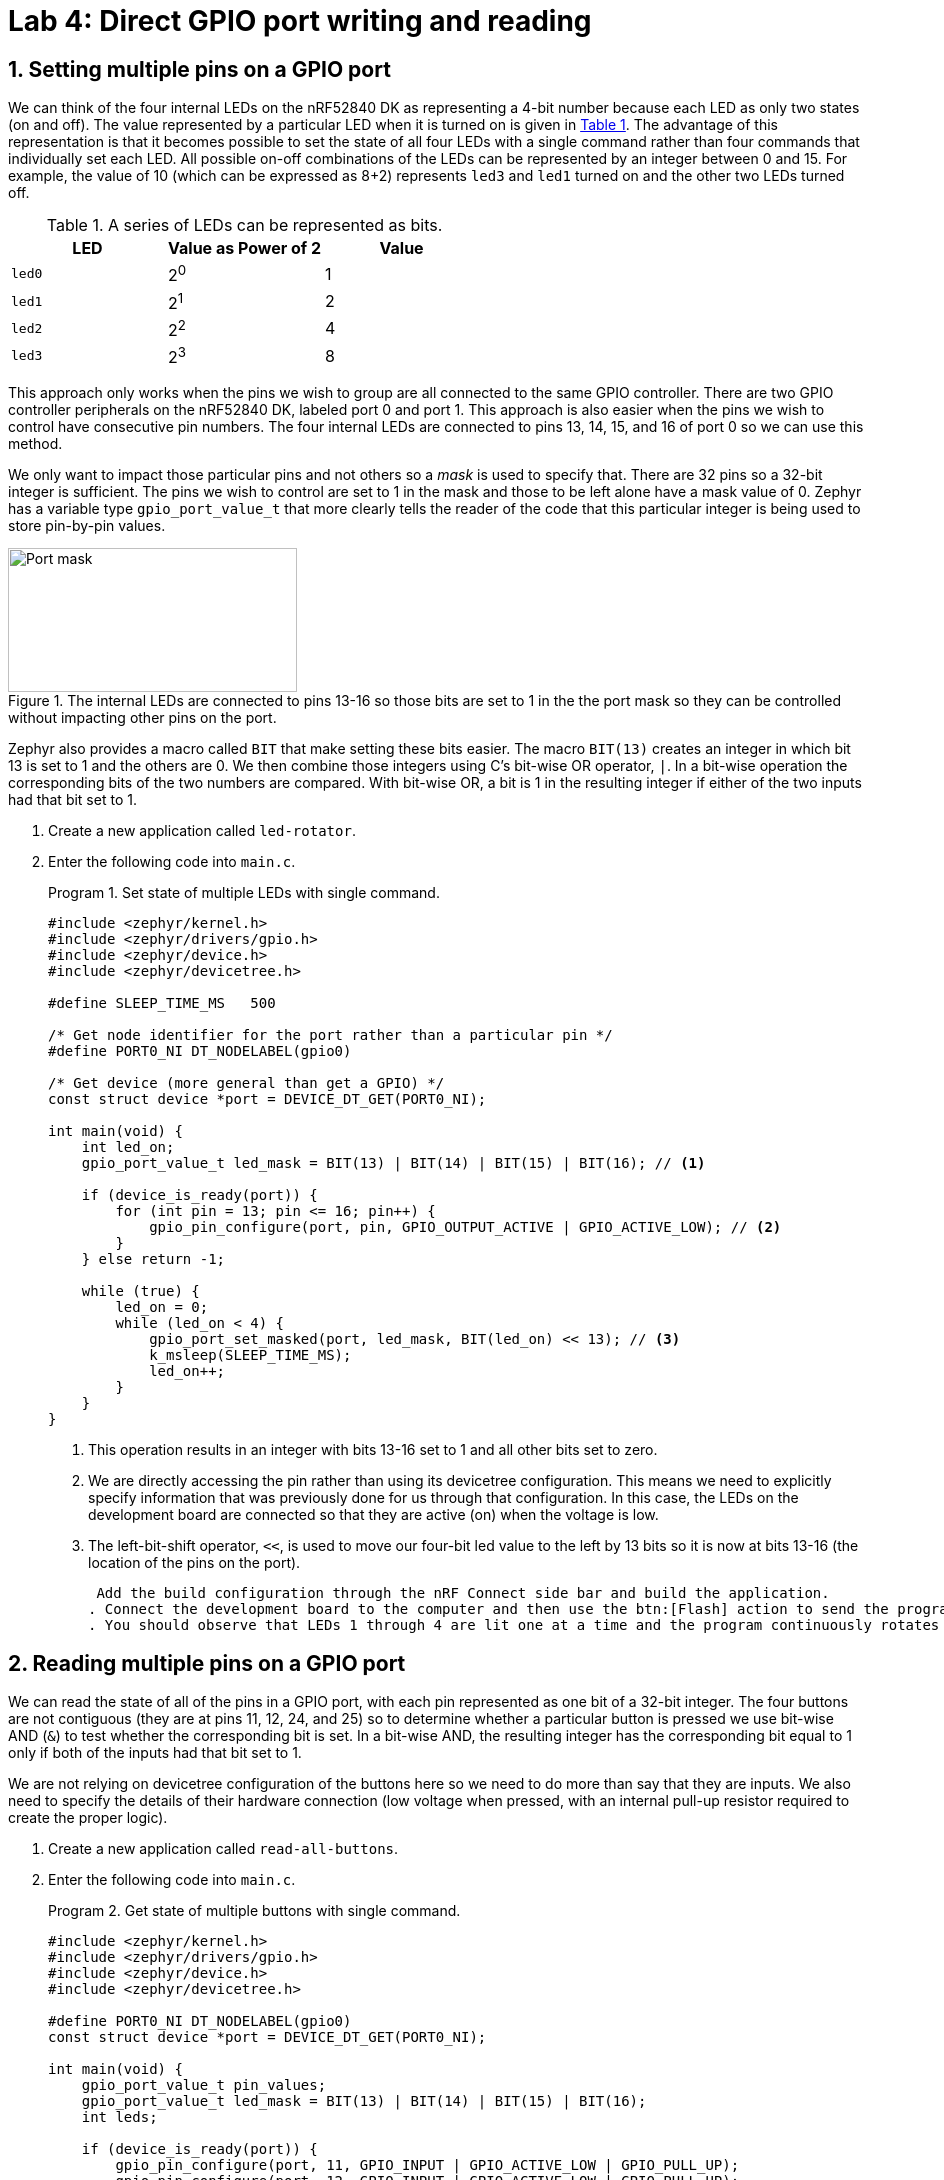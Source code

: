 :lab: 4
:page-downloadlink: lab-4.pdf
:icons: font
:sectnums:
:imagesdir: ../images
:source-language: c
:listing-caption: Program
:example-caption: Exercise
:xrefstyle: short
:experimental:
:stem: latexmath
:nrf-toolchain: v2.6.1
:nrf-sdk: 2.6.1
:Omega: &#937;
:Delta: &#916;
= Lab 4: Direct GPIO port writing and reading

== Setting multiple pins on a GPIO port

We can think of the four internal LEDs on the nRF52840 DK as representing a 4-bit number because each LED as only two states (on and off). The value represented by a particular LED when it is turned on is given in <<table-leds-as-bits>>. The advantage of this representation is that it becomes possible to set the state of all four LEDs with a single command rather than four commands that individually set each LED. All possible on-off combinations of the LEDs can be represented by an integer between 0 and 15. For example, the value of 10 (which can be expressed as 8+2) represents `led3` and `led1` turned on and the other two LEDs turned off.

[[table-leds-as-bits]]
.A series of LEDs can be represented as bits.
[cols="1,1,1"]
|===
|LED |Value as Power of 2|Value

|`led0`
|2^0^
|1

|`led1`
|2^1^
|2

|`led2`
|2^2^
|4

|`led3`
|2^3^
|8
|===

This approach only works when the pins we wish to group are all connected to the same GPIO controller. There are two GPIO controller peripherals on the nRF52840 DK, labeled port 0 and port 1. This approach is also easier when the pins we wish to control have consecutive pin numbers. The four internal LEDs are connected to pins 13, 14, 15, and 16 of port 0 so we can use this method.

We only want to impact those particular pins and not others so a _mask_ is used to specify that. There are 32 pins so a 32-bit integer is sufficient. The pins we wish to control are set to 1 in the mask and those to be left alone have a mask value of 0. Zephyr has a variable type `gpio_port_value_t` that more clearly tells the reader of the code that this particular integer is being used to store pin-by-pin values.

[#img-port-mask-diagram]
.The internal LEDs are connected to pins 13-16 so those bits are set to 1 in the the port mask so they can be controlled without impacting other pins on the port.
image::lab4/port-mask.png[Port mask,289,144]

Zephyr also provides a macro called `BIT` that make setting these bits easier. The macro `BIT(13)` creates an integer in which bit 13 is set to 1 and the others are 0. We then combine those integers using C's bit-wise OR operator, `|`. In a bit-wise operation the corresponding bits of the two numbers are compared. With bit-wise OR, a bit is 1 in the resulting integer if either of the two inputs had that bit set to 1.

. Create a new application called `led-rotator`.
. Enter the following code into `main.c`.
+
[source, c]
[[program-leds-via-port]]
.Set state of multiple LEDs with single command.
----
#include <zephyr/kernel.h>
#include <zephyr/drivers/gpio.h>
#include <zephyr/device.h>
#include <zephyr/devicetree.h>

#define SLEEP_TIME_MS   500

/* Get node identifier for the port rather than a particular pin */
#define PORT0_NI DT_NODELABEL(gpio0)

/* Get device (more general than get a GPIO) */
const struct device *port = DEVICE_DT_GET(PORT0_NI);

int main(void) {
    int led_on;
    gpio_port_value_t led_mask = BIT(13) | BIT(14) | BIT(15) | BIT(16); // <1>

    if (device_is_ready(port)) {
        for (int pin = 13; pin <= 16; pin++) {
            gpio_pin_configure(port, pin, GPIO_OUTPUT_ACTIVE | GPIO_ACTIVE_LOW); // <2>
        }
    } else return -1;

    while (true) {
        led_on = 0;
        while (led_on < 4) {
            gpio_port_set_masked(port, led_mask, BIT(led_on) << 13); // <3>
            k_msleep(SLEEP_TIME_MS);
            led_on++;
        }
    }
}
----
<1> This operation results in an integer with bits 13-16 set to 1 and all other bits set to zero.
<2> We are directly accessing the pin rather than using its devicetree configuration. This means we need to explicitly specify information that was previously done for us through that configuration. In this case, the LEDs on the development board are connected so that they are active (on) when the voltage is low.
<3> The left-bit-shift operator, `<<`, is used to move our four-bit led value to the left by 13 bits so it is now at bits 13-16 (the location of the pins on the port).
+
 Add the build configuration through the nRF Connect side bar and build the application.
. Connect the development board to the computer and then use the btn:[Flash] action to send the program to it.
. You should observe that LEDs 1 through 4 are lit one at a time and the program continuously rotates through these.

== Reading multiple pins on a GPIO port

We can read the state of all of the pins in a GPIO port, with each pin represented as one bit of a 32-bit integer. The four buttons are not contiguous (they are at pins 11, 12, 24, and 25) so to determine whether a particular button is pressed we use bit-wise AND (`&`) to test whether the corresponding bit is set. In a bit-wise AND, the resulting integer has the corresponding bit equal to 1 only if both of the inputs had that bit set to 1.

We are not relying on devicetree configuration of the buttons here so we need to do more than say that they are inputs. We also need to specify the details of their hardware connection (low voltage when pressed, with an internal pull-up resistor required to create the proper logic).

. Create a new application called `read-all-buttons`.
. Enter the following code into `main.c`.
+
[source, c]
[[program-buttons-via-port]]
.Get state of multiple buttons with single command.
----
#include <zephyr/kernel.h>
#include <zephyr/drivers/gpio.h>
#include <zephyr/device.h>
#include <zephyr/devicetree.h>

#define PORT0_NI DT_NODELABEL(gpio0)
const struct device *port = DEVICE_DT_GET(PORT0_NI);

int main(void) {
    gpio_port_value_t pin_values;
    gpio_port_value_t led_mask = BIT(13) | BIT(14) | BIT(15) | BIT(16);
    int leds;

    if (device_is_ready(port)) {
        gpio_pin_configure(port, 11, GPIO_INPUT | GPIO_ACTIVE_LOW | GPIO_PULL_UP);
        gpio_pin_configure(port, 12, GPIO_INPUT | GPIO_ACTIVE_LOW | GPIO_PULL_UP);
        gpio_pin_configure(port, 24, GPIO_INPUT | GPIO_ACTIVE_LOW | GPIO_PULL_UP);
        gpio_pin_configure(port, 25, GPIO_INPUT | GPIO_ACTIVE_LOW | GPIO_PULL_UP);
        for (int pin = 13; pin<=16; pin++) {
            gpio_pin_configure(port, pin, GPIO_OUTPUT_ACTIVE | GPIO_ACTIVE_LOW);
        }
    } else return -1;

    while (true) {
        gpio_port_get(port, &pin_values);
        leds = 0; // <1>
        // Zero through four buttons might be pushed so check for each
        if (pin_values & BIT(11)) leds = leds | BIT(0); // <2>
        if (pin_values & BIT(12)) leds = leds | BIT(1);
        if (pin_values & BIT(24)) leds = leds | BIT(2);
        if (pin_values & BIT(25)) leds = leds | BIT(3);
        gpio_port_set_masked(port, led_mask, leds << 13);
    }
}
----
<1> Each time through the loop, set the led value variable back to zero.
<2> If the button corresponding to a particular LED is pushed, set the bit for that LED to 1.
+
. Add the build configuration through the nRF Connect side bar and build the application.
. Connect the development board to the computer and then flash the program to it.
. You should observe that LEDs 1 through 4 are lit when the corresponding button is pushed. It is possible to have multiple LEDs lit at the same time if multiple buttons are simultaneously pushed down.

== Seven-segment display

A seven-segment display is a collection of LEDs that is designed to display a decimal digit when the appropriate segments are activated.  We are using a LIGITEK LSD3211 that has the pin configuration shown in <<img-seven-seg-pinout>>.

[#img-seven-seg-pinout]
.Connection diagram for the LIGITEK LSD3211 seven-segment display.
image::lab4/Seven-Segment-Pinout.png[Seven-segment display pinout,334,291]

. Place the seven-segment display in a breadboard, being sure that it straddles the trench (so pins on the left side are not connected to pins on the right side).
. Next, connect the microcontroller ground (one of the pins labelled GND) to the ground bus strip.
. Connect _both_ of the pins labeled *gnd* on the seven-segment display to the ground bus strip.
. Next, connect the nRF52840 DK pins P1.01 through P1.07 to the seven-segment display pins, starting with *a* and going through *g*. We will leave *dp* unconnected.
. After you have assembled this circuit on the breadboard, create a new application.
. No devicetree overlay is required because we are using direct GPIO port writes. The disadvantage is that the documentation of which pins are being used is less clear.
. Enter <<program-display-0-to-3>> into `main.c`.
+
[source, c]
[[program-display-0-to-3]]
.Show digits 0 to 3 on seven-segment display.
----
#include <zephyr/kernel.h>
#include <zephyr/drivers/gpio.h>
#include <zephyr/device.h>
#include <zephyr/devicetree.h>

#define SLEEP_TIME_MS   750

#define PORT1_NI DT_NODELABEL(gpio1)
const struct device *port = DEVICE_DT_GET(PORT1_NI);

int main(void) {
    int pin_mask = BIT(1) | BIT(2) | BIT(3) | BIT(4) | BIT(5) | BIT(6) | BIT(7);
    int display;

    if (device_is_ready(port)) {
        for (int pin = 1; pin <= 7; pin++) {
            gpio_pin_configure(port, pin, GPIO_OUTPUT_INACTIVE);
        }
    } else return -1;

    while (true) {
        for (int i = 0; i<4; i++) {
            switch(i) {
                case 0: display = 0x3F; break;
                case 1: display = 0x06; break;
                case 2: display = 0x5B; break;
                case 3: display = 0x4F; break;
            }
            gpio_port_set_masked(port, pin_mask, display << 1);
            k_msleep(SLEEP_TIME_MS);
        }
    }
}
----
+
. Build the application and flash it to your microcontroller. If everything has been done correctly, you should see the digits 0 through 3 displayed one at a time.

== Introduction to functions

The basic format of a program to control a seven-segment display with a function to convert digits to hex codes is shown in <<program-function-example-shell>>. We will use functions for sections of code that might be reused in other contexts and/or to break code into units that make the logic more transparent.

[source, c]
[[program-function-example-shell]]
.Shell of a program with function
----
#include <zephyr/kernel.h>
#include <zephyr/drivers/gpio.h>
#include <zephyr/device.h>
#include <zephyr/devicetree.h>

int sevenSegConvert(int n);

#define SLEEP_TIME_MS   750

#define PORT1_NI DT_NODELABEL(gpio1)
const struct device *port = DEVICE_DT_GET(PORT1_NI);

int main(void) {
    int pin_mask = BIT(1) | BIT(2) | BIT(3) | BIT(4) | BIT(5) | BIT(6) | BIT(7);
    int display;

    if (device_is_ready(port)) {
        for (int pin = 1; pin <= 7; pin++) {
            gpio_pin_configure(port, pin, GPIO_OUTPUT_INACTIVE);
        }
    } else return -1;

    while (true) {
        for (int i = 0; i<9; i++) {
            gpio_port_set_masked(port, pin_mask, sevenSegConvert(i) << 1);
            k_msleep(SLEEP_TIME_MS);
        }
    }
}

int sevenSegConvert(int n) {
  // function code

  return display;
}
----

====
[[exercise-seven-segment-extended]]
.Exercise {lab}.{counter:exercise}
Fill in the details of the `sevenSegConvert` function in <<program-function-example-shell>> so it returns the correct control values for the digits 0 through 9.

IMPORTANT: When your program and circuit are working successfully, demonstrate this to the instructor.
====

== Your Turn

[NOTE]
====
The directions that follow are intended for students in my _Introduction to Embedded Systems_ course at https://www.whitworth.edu[Whitworth University]. However, an alternative link to a template is provided for non-Whitworth students.
====

====
[[assignment-letter-counter-seven-seg]]
.Assignment {lab}.{counter:assignment}

Your task is to create a system that counts "`letters`" using a photointerrupter, displaying the count on a seven-segment display. If a count greater than 9 occurs, turn on an internal LED to indicate that the true count is 10 plus whatever is displayed on the seven-segment displayed. This allows your application to indicate counts up to 19. An internal button is used to send a log message with the total count and then reset the count to zero.

. Access the GitHub Classroom link for this assignment on Blackboard and create a repository for your work.
+
NOTE: If you are [.red]#*not*# a Whitworth student in EN 173 you may access a starting template at https://github.com/EmbedUni/lab04-yt1. You will want to click on the btn:[Use this template] button.
+
. A code repository was created when you accessed the assignment. Copy the URL for the repository.
. Open the Source Control side bar in VS Code and clone the repository.
. Generate a build configuration and devicetree overlay. In the overlay file, add the code needed to configure the photointerrupter.
. Assemble the photointerrupter circuit on a breadboard.
. Modify `main.cpp` so it accomplishes the task described above.
. Test your program.
. Update the `README.md`.

IMPORTANT: When your program and circuit are working successfully, remember to push the commits to the remote repository. Also, take a video of its successful operation and upload this to Blackboard.
====